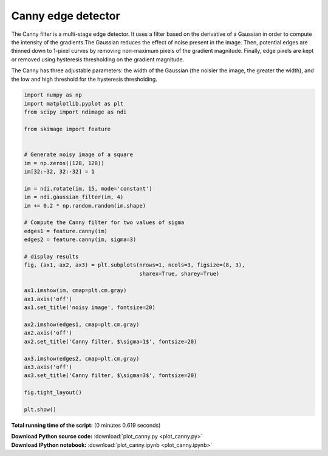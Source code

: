 

.. _sphx_glr_auto_examples_edges_plot_canny.py:


===================
Canny edge detector
===================

The Canny filter is a multi-stage edge detector. It uses a filter based on the
derivative of a Gaussian in order to compute the intensity of the gradients.The
Gaussian reduces the effect of noise present in the image. Then, potential
edges are thinned down to 1-pixel curves by removing non-maximum pixels of the
gradient magnitude. Finally, edge pixels are kept or removed using hysteresis
thresholding on the gradient magnitude.

The Canny has three adjustable parameters: the width of the Gaussian (the
noisier the image, the greater the width), and the low and high threshold for
the hysteresis thresholding.





.. image:: /auto_examples/edges/images/sphx_glr_plot_canny_001.png
    :align: center





.. code-block:: python

    import numpy as np
    import matplotlib.pyplot as plt
    from scipy import ndimage as ndi

    from skimage import feature


    # Generate noisy image of a square
    im = np.zeros((128, 128))
    im[32:-32, 32:-32] = 1

    im = ndi.rotate(im, 15, mode='constant')
    im = ndi.gaussian_filter(im, 4)
    im += 0.2 * np.random.random(im.shape)

    # Compute the Canny filter for two values of sigma
    edges1 = feature.canny(im)
    edges2 = feature.canny(im, sigma=3)

    # display results
    fig, (ax1, ax2, ax3) = plt.subplots(nrows=1, ncols=3, figsize=(8, 3),
                                        sharex=True, sharey=True)

    ax1.imshow(im, cmap=plt.cm.gray)
    ax1.axis('off')
    ax1.set_title('noisy image', fontsize=20)

    ax2.imshow(edges1, cmap=plt.cm.gray)
    ax2.axis('off')
    ax2.set_title('Canny filter, $\sigma=1$', fontsize=20)

    ax3.imshow(edges2, cmap=plt.cm.gray)
    ax3.axis('off')
    ax3.set_title('Canny filter, $\sigma=3$', fontsize=20)

    fig.tight_layout()

    plt.show()

**Total running time of the script:**
(0 minutes 0.619 seconds)



.. container:: sphx-glr-download

    **Download Python source code:** :download:`plot_canny.py <plot_canny.py>`


.. container:: sphx-glr-download

    **Download IPython notebook:** :download:`plot_canny.ipynb <plot_canny.ipynb>`

